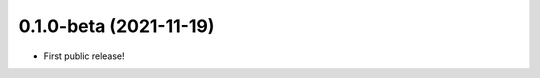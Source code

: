 .. :changelog:


..
  Unreleased Changes
  ------------------

0.1.0-beta (2021-11-19)
-----------------------
* First public release!
